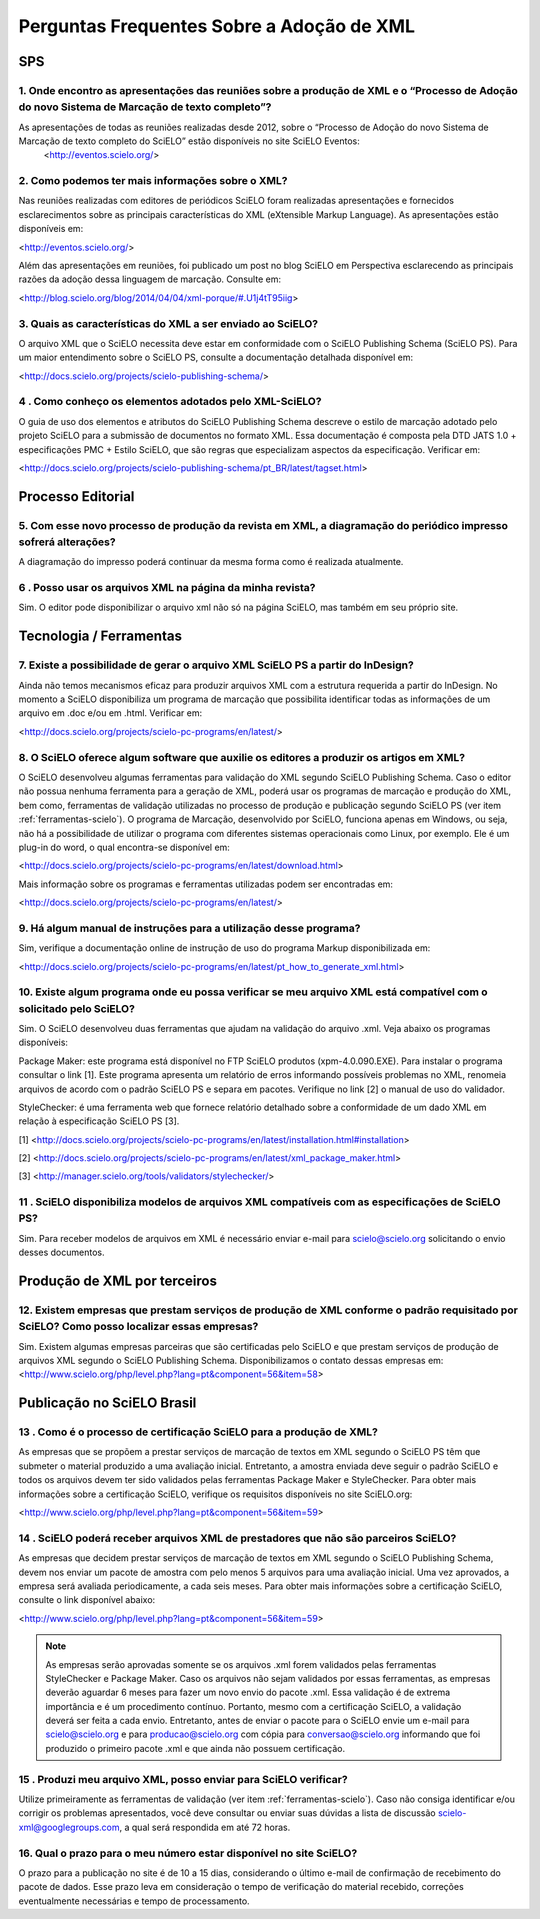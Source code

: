 .. _faq-scielo:

Perguntas Frequentes Sobre a Adoção de XML
==========================================

SPS
---

.. _eventos-scielo:

1. Onde encontro as apresentações das reuniões sobre a produção de XML e  o “Processo de Adoção do novo Sistema de Marcação de texto completo”?
^^^^^^^^^^^^^^^^^^^^^^^^^^^^^^^^^^^^^^^^^^^^^^^^^^^^^^^^^^^^^^^^^^^^^^^^^^^^^^^^^^^^^^^^^^^^^^^^^^^^^^^^^^^^^^^^^^^^^^^^^^^^^^^^^^^^^^^^^^^^^^^^

As apresentações de todas as reuniões realizadas desde 2012, sobre o “Processo de Adoção do novo Sistema de Marcação de texto completo do SciELO” estão disponíveis no site SciELO Eventos:
 <http://eventos.scielo.org/>



.. _sobre-xml:

2. Como podemos ter mais informações sobre o XML?
^^^^^^^^^^^^^^^^^^^^^^^^^^^^^^^^^^^^^^^^^^^^^^^^^

Nas reuniões realizadas com editores de periódicos SciELO foram realizadas apresentações e fornecidos esclarecimentos sobre as principais características  do  XML (eXtensible Markup Language). As apresentações estão disponíveis em: 

<http://eventos.scielo.org/>

Além das apresentações em reuniões, foi publicado um post  no blog SciELO em Perspectiva esclarecendo as principais razões da adoção dessa linguagem de marcação. Consulte em:

<http://blog.scielo.org/blog/2014/04/04/xml-porque/#.U1j4tT95iig>
 

.. _xml-scielo:

3. Quais as características do XML a ser enviado ao  SciELO?
^^^^^^^^^^^^^^^^^^^^^^^^^^^^^^^^^^^^^^^^^^^^^^^^^^^^^^^^^^^^

O arquivo XML que o SciELO necessita deve estar em conformidade com o SciELO Publishing Schema (SciELO PS).
Para um maior entendimento sobre o SciELO PS, consulte  a documentação detalhada disponível em:

<http://docs.scielo.org/projects/scielo-publishing-schema/>



.. _manual-sps:

4 . Como conheço os elementos adotados pelo XML-SciELO?
^^^^^^^^^^^^^^^^^^^^^^^^^^^^^^^^^^^^^^^^^^^^^^^^^^^^^^^

O guia de uso dos elementos e atributos do SciELO Publishing Schema descreve o estilo de marcação adotado pelo projeto SciELO para a submissão de documentos no formato XML. Essa documentação é composta pela DTD JATS 1.0 + especificações PMC + Estilo SciELO, que são regras que especializam aspectos da especificação. Verificar em:

<http://docs.scielo.org/projects/scielo-publishing-schema/pt_BR/latest/tagset.html>



Processo Editorial
------------------


.. _diagramacao:

5. Com esse novo processo de produção da revista em XML, a diagramação do periódico impresso sofrerá alterações?
^^^^^^^^^^^^^^^^^^^^^^^^^^^^^^^^^^^^^^^^^^^^^^^^^^^^^^^^^^^^^^^^^^^^^^^^^^^^^^^^^^^^^^^^^^^^^^^^^^^^^^^^^^^^^^^^

A diagramação do impresso poderá continuar da mesma forma como é realizada atualmente.



.. _reuso-xml:

6 . Posso usar os arquivos XML na página da minha revista?
^^^^^^^^^^^^^^^^^^^^^^^^^^^^^^^^^^^^^^^^^^^^^^^^^^^^^^^^^^

Sim. O editor pode disponibilizar o arquivo xml não só na página SciELO, mas também em seu próprio site.


Tecnologia / Ferramentas
------------------------


.. _xml-indesign:

7. Existe a possibilidade de gerar o arquivo XML SciELO PS a partir do InDesign?
^^^^^^^^^^^^^^^^^^^^^^^^^^^^^^^^^^^^^^^^^^^^^^^^^^^^^^^^^^^^^^^^^^^^^^^^^^^^^^^^

Ainda não temos mecanismos eficaz para produzir arquivos XML com a estrutura requerida a partir do InDesign. No momento a SciELO disponibiliza um programa de marcação que possibilita identificar todas as informações de um arquivo em .doc e/ou em .html. Verificar em: 

<http://docs.scielo.org/projects/scielo-pc-programs/en/latest/>




.. _markup:

8. O SciELO oferece algum software que auxilie os editores a produzir os artigos em XML?
^^^^^^^^^^^^^^^^^^^^^^^^^^^^^^^^^^^^^^^^^^^^^^^^^^^^^^^^^^^^^^^^^^^^^^^^^^^^^^^^^^^^^^^^

O SciELO desenvolveu algumas ferramentas para validação do XML segundo SciELO Publishing Schema. Caso o editor não possua nenhuma ferramenta para a geração de XML, poderá usar os programas de marcação e produção do XML, bem como, ferramentas de validação utilizadas no processo de produção e publicação segundo SciELO PS (ver item :ref:`ferramentas-scielo`). 
O programa de Marcação, desenvolvido por SciELO, funciona apenas em Windows, ou seja, não há a possibilidade de utilizar o programa com diferentes sistemas operacionais como Linux, por exemplo. 
Ele é um plug-in do word, o qual encontra-se disponível em:

<http://docs.scielo.org/projects/scielo-pc-programs/en/latest/download.html>

Mais informação sobre os programas e ferramentas utilizadas podem ser encontradas em:

<http://docs.scielo.org/projects/scielo-pc-programs/en/latest/>


.. _manual-markup:

9. Há algum manual de instruções para a utilização desse programa?
^^^^^^^^^^^^^^^^^^^^^^^^^^^^^^^^^^^^^^^^^^^^^^^^^^^^^^^^^^^^^^^^^^^

Sim, verifique a documentação online de instrução de uso do programa Markup disponibilizada em:

<http://docs.scielo.org/projects/scielo-pc-programs/en/latest/pt_how_to_generate_xml.html>


.. _ferramentas-scielo:

10. Existe algum programa onde eu possa verificar se meu arquivo XML está compatível com o solicitado pelo SciELO?
^^^^^^^^^^^^^^^^^^^^^^^^^^^^^^^^^^^^^^^^^^^^^^^^^^^^^^^^^^^^^^^^^^^^^^^^^^^^^^^^^^^^^^^^^^^^^^^^^^^^^^^^^^^^^^^^^^

Sim. O SciELO desenvolveu duas ferramentas que ajudam na validação do arquivo .xml. Veja abaixo os programas disponíveis:

Package Maker: este programa está disponível no FTP SciELO produtos (xpm-4.0.090.EXE). Para instalar o programa consultar o link [1]. Este programa apresenta um relatório de erros informando possíveis problemas no XML, renomeia arquivos de acordo com o padrão SciELO PS e separa em pacotes.
Verifique no link [2] o manual de uso do validador.

StyleChecker: é uma ferramenta web que fornece relatório detalhado sobre a conformidade de um dado XML em relação à especificação SciELO PS [3].


[1] <http://docs.scielo.org/projects/scielo-pc-programs/en/latest/installation.html#installation>

[2] <http://docs.scielo.org/projects/scielo-pc-programs/en/latest/xml_package_maker.html>

[3] <http://manager.scielo.org/tools/validators/stylechecker/>


.. _exemplos-xml:

11 . SciELO disponibiliza modelos de arquivos XML compatíveis com as especificações de SciELO PS?
^^^^^^^^^^^^^^^^^^^^^^^^^^^^^^^^^^^^^^^^^^^^^^^^^^^^^^^^^^^^^^^^^^^^^^^^^^^^^^^^^^^^^^^^^^^^^^^^^

Sim. Para receber modelos de arquivos em XML é necessário enviar e-mail para scielo@scielo.org solicitando o envio desses documentos.



Produção de XML por terceiros
-----------------------------


.. _prestadores:

12. Existem empresas que prestam serviços de produção de XML conforme o padrão requisitado por SciELO? Como posso localizar essas empresas?
^^^^^^^^^^^^^^^^^^^^^^^^^^^^^^^^^^^^^^^^^^^^^^^^^^^^^^^^^^^^^^^^^^^^^^^^^^^^^^^^^^^^^^^^^^^^^^^^^^^^^^^^^^^^^^^^^^^^^^^^^^^^^^^^^^^^^^^^^^

Sim. Existem algumas empresas parceiras que são certificadas pelo SciELO e que prestam serviços de produção de arquivos XML segundo o SciELO Publishing Schema. Disponibilizamos o contato dessas empresas em:
<http://www.scielo.org/php/level.php?lang=pt&component=56&item=58>




Publicação no SciELO Brasil
---------------------------

.. _certificacao:

13 . Como é o processo de  certificação SciELO para a produção de XML?
^^^^^^^^^^^^^^^^^^^^^^^^^^^^^^^^^^^^^^^^^^^^^^^^^^^^^^^^^^^^^^^^^^^^^^

As empresas que se propõem a prestar serviços de marcação de textos em XML segundo o SciELO PS têm que submeter o material produzido a uma avaliação inicial. Entretanto, a amostra enviada deve seguir o padrão SciELO e todos os arquivos devem ter sido validados pelas ferramentas Package Maker e StyleChecker.
Para obter mais informações sobre a certificação SciELO, verifique os requisitos disponíveis no site SciELO.org:

<http://www.scielo.org/php/level.php?lang=pt&component=56&item=59>


.. _nao-parceiros:

14 . SciELO poderá receber arquivos XML de prestadores que não são parceiros SciELO?
^^^^^^^^^^^^^^^^^^^^^^^^^^^^^^^^^^^^^^^^^^^^^^^^^^^^^^^^^^^^^^^^^^^^^^^^^^^^^^^^^^^^

As empresas que decidem prestar serviços de marcação de textos em XML segundo o SciELO Publishing Schema, devem nos enviar um pacote de amostra com pelo menos 5 arquivos para uma avaliação inicial. Uma vez aprovados, a empresa será avaliada periodicamente, a cada seis meses. Para obter mais informações sobre a certificação SciELO, consulte o link disponível abaixo:

<http://www.scielo.org/php/level.php?lang=pt&component=56&item=59>

.. note:: As empresas serão aprovadas somente se os arquivos .xml forem validados pelas ferramentas StyleChecker e Package Maker. Caso os arquivos não sejam validados por essas ferramentas, as empresas
          deverão aguardar 6 meses para fazer um novo envio do pacote .xml.
          Essa validação é de extrema importância e é um procedimento contínuo. Portanto, mesmo com a certificação SciELO, a validação deverá ser feita a cada envio.
          Entretanto, antes de enviar o pacote para o SciELO envie um e-mail para scielo@scielo.org e para producao@scielo.org com cópia para conversao@scielo.org informando que foi produzido o primeiro pacote .xml e que ainda não possuem certificação.



.. _processo-validacao:

15 .  Produzi meu arquivo XML, posso enviar para SciELO verificar?
^^^^^^^^^^^^^^^^^^^^^^^^^^^^^^^^^^^^^^^^^^^^^^^^^^^^^^^^^^^^^^^^^^

Utilize primeiramente as ferramentas de validação (ver item :ref:`ferramentas-scielo`).
Caso não consiga identificar e/ou corrigir os problemas apresentados, você deve consultar ou enviar suas dúvidas a lista de discussão scielo-xml@googlegroups.com, a qual será respondida em até 72 horas.



.. _prazo-scielo:

16. Qual o prazo para o meu número estar disponível no site SciELO?
^^^^^^^^^^^^^^^^^^^^^^^^^^^^^^^^^^^^^^^^^^^^^^^^^^^^^^^^^^^^^^^^^^^

O prazo para a publicação no site é de 10 a 15 dias, considerando o último e-mail de confirmação de recebimento do pacote de dados. Esse prazo leva em consideração o tempo de verificação do material recebido, correções eventualmente necessárias e tempo de processamento.
